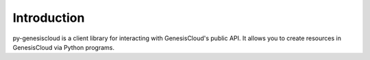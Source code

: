 ============
Introduction
============
py-genesiscloud is a client library for interacting with GenesisCloud's public
API. It allows you to create resources in GenesisCloud via Python programs.
